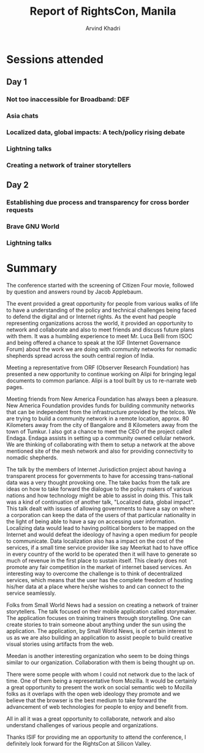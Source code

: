 #+TITLE: Report of RightsCon, Manila
#+OPTIONS: toc:3
#+TOC: listings
#+AUTHOR: Arvind Khadri
#+EMAIL: arvind@servelots.com

* Sessions attended
** Day 1
*** Not too inaccessible for Broadband: DEF
*** Asia chats
*** Localized data, global impacts: A tech/policy rising debate
*** Lightning talks
*** Creating a network of trainer storytellers

** Day 2
*** Establishing due process and transparency for cross border requests
*** Brave GNU World
*** Lightning talks


* Summary
The conference started with the screening of Citizen Four movie, followed by
question and answers round by Jacob Applebaum.

The event provided a great opportunity for people from various walks of life to
have a understanding of the policy and technical challenges being faced to
defend the digital and or Internet rights. As the event had people representing
organizations across the world, it provided an opportunity to network and
collaborate and also to meet friends and discuss future plans with them.
It was a humbling experience to meet Mr. Luca Belli from ISOC and being offered a
chance to speak at the IGF (Internet Governance Forum) about the work we are
doing with community networks for nomadic shepherds spread across the south central
region of India.

Meeting a representative from ORF (Observer Research Foundation) has presented
a new opportunity to continue working on Alipi for bringing legal documents to
common parlance. Alipi is a tool built by us to re-narrate web pages.

Meeting friends from New America Foundation has always been a pleasure. New
America Foundation provides funds for building community networks that can be
independent from the infrastructure provided by the telcos. We are trying to
build a community network in a remote location, approx. 80 Kilometers away from
the city of Bangalore and 8 Kilometers away from the town of Tumkur.  I also
got a chance to meet the CEO of the project called Endaga. Endaga assists in
setting up a community owned cellular network. We are thinking of collaborating
with them to setup a network at the above mentioned site of the mesh network
and also for providing connectivity to nomadic shepherds.

The talk by the members of Internet Jurisdiction project about having a
transparent process for governments to have for accessing trans-national data
was a very thought provoking one. The take backs from the talk are ideas on how
to take forward the dialogue to the policy makers of various nations and how
technology might be able to assist in doing this. This talk was a kind of
continuation of another talk, "Localized data, global impact". This talk dealt
with issues of allowing governments to have a say on where a corporation can
keep the data of the users of that particular nationality in the light of being
able to have a say on accessing user information. Localizing
data would lead to having political borders to be mapped on the Internet and
would defeat the ideology of having a open medium for people to
communicate. Data localization also has a impact on the cost of the services,
if a small time service provider like say Meerkat had to have office in every
country of the world to be operated then it will have to generate so much of
revenue in the first place to sustain itself.  This clearly does not promote
any fair competition in the market of internet based services. An interesting
way to overcome the challenge is to think of decentralized services, which
means that the user has the complete freedom of hosting his/her data at a place
where he/she wishes to and can connect to the service seamlessly.

Folks from Small World News had a session on creating a network of trainer
storytellers. The talk focused on their mobile application called
storymaker. The application focuses on training trainers through
storytelling. One can create stories to train someone about anything under the
sun using the application. The application, by Small World News, is of certain
interest to us as we are also building an application to assist people to build
creative visual stories using artifacts from the web.

Meedan is another interesting organization who seem to be doing things similar
to our organization. Collaboration with them is being thought up on.

There were some people with whom I could not network due to the lack of
time. One of them being a representative from Mozilla. It would be certainly a
great opportunity to present the work on social semantic web to Mozilla
folks as it overlaps with the open web ideology they promote and we
believe that the browser is the best medium to take forward the advancement of
web technologies for people to enjoy and benefit from.

All in all it was a great opportunity to collaborate, network and also understand
challenges of various people and organizations.

Thanks ISIF for providing me an opportunity to attend the conference, I
definitely look forward for the RightsCon at Silicon Valley.
